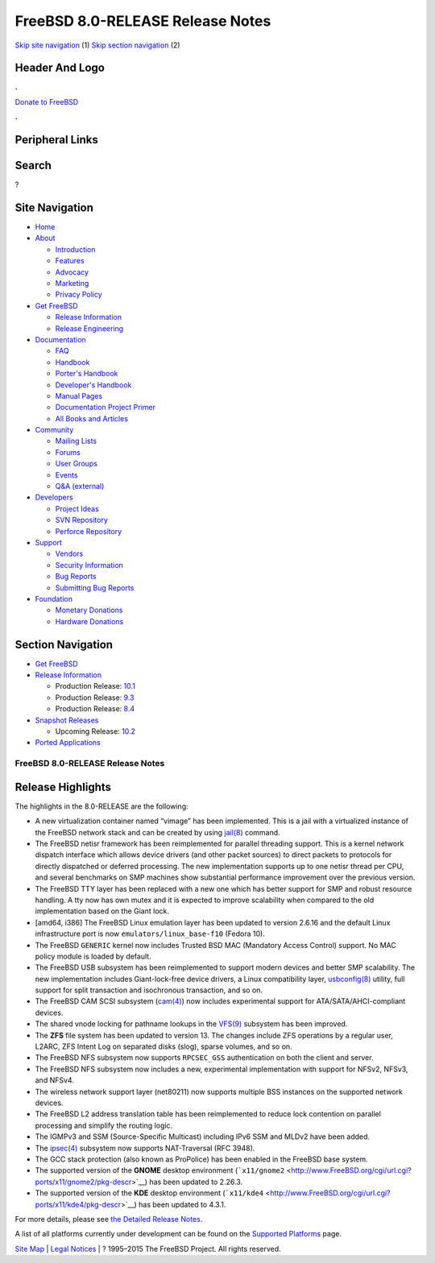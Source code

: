 =================================
FreeBSD 8.0-RELEASE Release Notes
=================================

.. raw:: html

   <div id="containerwrap">

.. raw:: html

   <div id="container">

`Skip site navigation <#content>`__ (1) `Skip section
navigation <#contentwrap>`__ (2)

.. raw:: html

   <div id="headercontainer">

.. raw:: html

   <div id="header">

Header And Logo
---------------

.. raw:: html

   <div id="headerlogoleft">

|FreeBSD|

.. raw:: html

   </div>

.. raw:: html

   <div id="headerlogoright">

.. raw:: html

   <div class="frontdonateroundbox">

.. raw:: html

   <div class="frontdonatetop">

.. raw:: html

   <div>

**.**

.. raw:: html

   </div>

.. raw:: html

   </div>

.. raw:: html

   <div class="frontdonatecontent">

`Donate to FreeBSD <https://www.FreeBSDFoundation.org/donate/>`__

.. raw:: html

   </div>

.. raw:: html

   <div class="frontdonatebot">

.. raw:: html

   <div>

**.**

.. raw:: html

   </div>

.. raw:: html

   </div>

.. raw:: html

   </div>

Peripheral Links
----------------

.. raw:: html

   <div id="searchnav">

.. raw:: html

   </div>

.. raw:: html

   <div id="search">

Search
------

?

.. raw:: html

   </div>

.. raw:: html

   </div>

.. raw:: html

   </div>

Site Navigation
---------------

.. raw:: html

   <div id="menu">

-  `Home <../../>`__

-  `About <../../about.html>`__

   -  `Introduction <../../projects/newbies.html>`__
   -  `Features <../../features.html>`__
   -  `Advocacy <../../advocacy/>`__
   -  `Marketing <../../marketing/>`__
   -  `Privacy Policy <../../privacy.html>`__

-  `Get FreeBSD <../../where.html>`__

   -  `Release Information <../../releases/>`__
   -  `Release Engineering <../../releng/>`__

-  `Documentation <../../docs.html>`__

   -  `FAQ <../../doc/en_US.ISO8859-1/books/faq/>`__
   -  `Handbook <../../doc/en_US.ISO8859-1/books/handbook/>`__
   -  `Porter's
      Handbook <../../doc/en_US.ISO8859-1/books/porters-handbook>`__
   -  `Developer's
      Handbook <../../doc/en_US.ISO8859-1/books/developers-handbook>`__
   -  `Manual Pages <//www.FreeBSD.org/cgi/man.cgi>`__
   -  `Documentation Project
      Primer <../../doc/en_US.ISO8859-1/books/fdp-primer>`__
   -  `All Books and Articles <../../docs/books.html>`__

-  `Community <../../community.html>`__

   -  `Mailing Lists <../../community/mailinglists.html>`__
   -  `Forums <https://forums.FreeBSD.org>`__
   -  `User Groups <../../usergroups.html>`__
   -  `Events <../../events/events.html>`__
   -  `Q&A
      (external) <http://serverfault.com/questions/tagged/freebsd>`__

-  `Developers <../../projects/index.html>`__

   -  `Project Ideas <https://wiki.FreeBSD.org/IdeasPage>`__
   -  `SVN Repository <https://svnweb.FreeBSD.org>`__
   -  `Perforce Repository <http://p4web.FreeBSD.org>`__

-  `Support <../../support.html>`__

   -  `Vendors <../../commercial/commercial.html>`__
   -  `Security Information <../../security/>`__
   -  `Bug Reports <https://bugs.FreeBSD.org/search/>`__
   -  `Submitting Bug Reports <https://www.FreeBSD.org/support.html>`__

-  `Foundation <https://www.freebsdfoundation.org/>`__

   -  `Monetary Donations <https://www.freebsdfoundation.org/donate/>`__
   -  `Hardware Donations <../../donations/>`__

.. raw:: html

   </div>

.. raw:: html

   </div>

.. raw:: html

   <div id="content">

.. raw:: html

   <div id="sidewrap">

.. raw:: html

   <div id="sidenav">

Section Navigation
------------------

-  `Get FreeBSD <../../where.html>`__
-  `Release Information <../../releases/>`__

   -  Production Release:
      `10.1 <../../releases/10.1R/announce.html>`__
   -  Production Release:
      `9.3 <../../releases/9.3R/announce.html>`__
   -  Production Release:
      `8.4 <../../releases/8.4R/announce.html>`__

-  `Snapshot Releases <../../snapshots/>`__

   -  Upcoming Release:
      `10.2 <../../releases/10.2R/schedule.html>`__

-  `Ported Applications <../../ports/>`__

.. raw:: html

   </div>

.. raw:: html

   </div>

.. raw:: html

   <div id="contentwrap">

FreeBSD 8.0-RELEASE Release Notes
=================================

Release Highlights
------------------

The highlights in the 8.0-RELEASE are the following:

-  A new virtualization container named “vimage” has been implemented.
   This is a jail with a virtualized instance of the FreeBSD network
   stack and can be created by using
   `jail(8) <http://www.FreeBSD.org/cgi/man.cgi?query=jail&sektion=8&manpath=FreeBSD+8.0-RELEASE>`__
   command.

-  The FreeBSD netisr framework has been reimplemented for parallel
   threading support. This is a kernel network dispatch interface which
   allows device drivers (and other packet sources) to direct packets to
   protocols for directly dispatched or deferred processing. The new
   implementation supports up to one netisr thread per CPU, and several
   benchmarks on SMP machines show substantial performance improvement
   over the previous version.

-  The FreeBSD TTY layer has been replaced with a new one which has
   better support for SMP and robust resource handling. A tty now has
   own mutex and it is expected to improve scalability when compared to
   the old implementation based on the Giant lock.

-  [amd64, i386] The FreeBSD Linux emulation layer has been updated to
   version 2.6.16 and the default Linux infrastructure port is now
   ``emulators/linux_base-f10`` (Fedora 10).

-  The FreeBSD ``GENERIC`` kernel now includes Trusted BSD MAC
   (Mandatory Access Control) support. No MAC policy module is loaded by
   default.

-  The FreeBSD USB subsystem has been reimplemented to support modern
   devices and better SMP scalability. The new implementation includes
   Giant-lock-free device drivers, a Linux compatibility layer,
   `usbconfig(8) <http://www.FreeBSD.org/cgi/man.cgi?query=usbconfig&sektion=8&manpath=FreeBSD+8.0-RELEASE>`__
   utility, full support for split transaction and isochronous
   transaction, and so on.

-  The FreeBSD CAM SCSI subsystem
   (`cam(4) <http://www.FreeBSD.org/cgi/man.cgi?query=cam&sektion=4&manpath=FreeBSD+8.0-RELEASE>`__)
   now includes experimental support for ATA/SATA/AHCI-compliant
   devices.

-  The shared vnode locking for pathname lookups in the
   `VFS(9) <http://www.FreeBSD.org/cgi/man.cgi?query=VFS&sektion=9&manpath=FreeBSD+8.0-RELEASE>`__
   subsystem has been improved.

-  The **ZFS** file system has been updated to version 13. The changes
   include ZFS operations by a regular user, L2ARC, ZFS Intent Log on
   separated disks (slog), sparse volumes, and so on.

-  The FreeBSD NFS subsystem now supports ``RPCSEC_GSS`` authentication
   on both the client and server.

-  The FreeBSD NFS subsystem now includes a new, experimental
   implementation with support for NFSv2, NFSv3, and NFSv4.

-  The wireless network support layer (net80211) now supports multiple
   BSS instances on the supported network devices.

-  The FreeBSD L2 address translation table has been reimplemented to
   reduce lock contention on parallel processing and simplify the
   routing logic.

-  The IGMPv3 and SSM (Source-Specific Multicast) including IPv6 SSM and
   MLDv2 have been added.

-  The
   `ipsec(4) <http://www.FreeBSD.org/cgi/man.cgi?query=ipsec&sektion=4&manpath=FreeBSD+8.0-RELEASE>`__
   subsystem now supports NAT-Traversal (RFC 3948).

-  The GCC stack protection (also known as ProPolice) has been enabled
   in the FreeBSD base system.

-  The supported version of the **GNOME** desktop environment
   (```x11/gnome2`` <http://www.FreeBSD.org/cgi/url.cgi?ports/x11/gnome2/pkg-descr>`__)
   has been updated to 2.26.3.

-  The supported version of the **KDE** desktop environment
   (```x11/kde4`` <http://www.FreeBSD.org/cgi/url.cgi?ports/x11/kde4/pkg-descr>`__)
   has been updated to 4.3.1.

For more details, please see `the Detailed Release
Notes <relnotes-detailed.html>`__.

A list of all platforms currently under development can be found on the
`Supported Platforms <../../platforms/index.html>`__ page.

.. raw:: html

   </div>

.. raw:: html

   </div>

.. raw:: html

   <div id="footer">

`Site Map <../../search/index-site.html>`__ \| `Legal
Notices <../../copyright/>`__ \| ? 1995–2015 The FreeBSD Project. All
rights reserved.

.. raw:: html

   </div>

.. raw:: html

   </div>

.. raw:: html

   </div>

.. |FreeBSD| image:: ../../layout/images/logo-red.png
   :target: ../..

